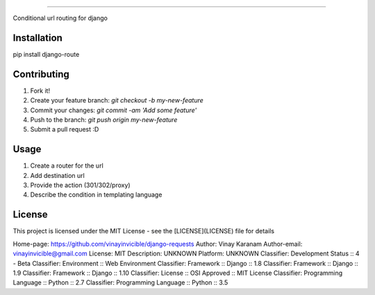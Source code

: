 ============

Conditional url routing for django

Installation
------------

pip install django-route

Contributing
------------

1. Fork it!
2. Create your feature branch: `git checkout -b my-new-feature`
3. Commit your changes: `git commit -am 'Add some feature'`
4. Push to the branch: `git push origin my-new-feature`
5. Submit a pull request :D

Usage
-----

1. Create a router for the url
2. Add destination url
3. Provide the action (301/302/proxy)
4. Describe the condition in templating language

License
-------

This project is licensed under the MIT License - see the [LICENSE](LICENSE) file for details

Home-page: https://github.com/vinayinvicible/django-requests
Author: Vinay Karanam
Author-email: vinayinvicible@gmail.com
License: MIT
Description: UNKNOWN
Platform: UNKNOWN
Classifier: Development Status :: 4 - Beta
Classifier: Environment :: Web Environment
Classifier: Framework :: Django :: 1.8
Classifier: Framework :: Django :: 1.9
Classifier: Framework :: Django :: 1.10
Classifier: License :: OSI Approved :: MIT License
Classifier: Programming Language :: Python :: 2.7
Classifier: Programming Language :: Python :: 3.5
